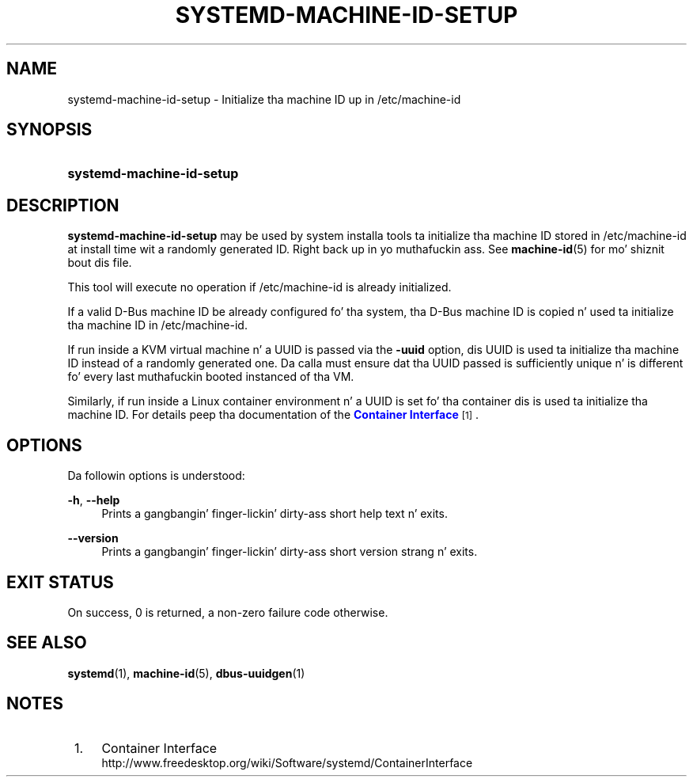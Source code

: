 '\" t
.TH "SYSTEMD\-MACHINE\-ID\-SETUP" "1" "" "systemd 208" "systemd-machine-id-setup"
.\" -----------------------------------------------------------------
.\" * Define some portabilitizzle stuff
.\" -----------------------------------------------------------------
.\" ~~~~~~~~~~~~~~~~~~~~~~~~~~~~~~~~~~~~~~~~~~~~~~~~~~~~~~~~~~~~~~~~~
.\" http://bugs.debian.org/507673
.\" http://lists.gnu.org/archive/html/groff/2009-02/msg00013.html
.\" ~~~~~~~~~~~~~~~~~~~~~~~~~~~~~~~~~~~~~~~~~~~~~~~~~~~~~~~~~~~~~~~~~
.ie \n(.g .ds Aq \(aq
.el       .ds Aq '
.\" -----------------------------------------------------------------
.\" * set default formatting
.\" -----------------------------------------------------------------
.\" disable hyphenation
.nh
.\" disable justification (adjust text ta left margin only)
.ad l
.\" -----------------------------------------------------------------
.\" * MAIN CONTENT STARTS HERE *
.\" -----------------------------------------------------------------
.SH "NAME"
systemd-machine-id-setup \- Initialize tha machine ID up in /etc/machine\-id
.SH "SYNOPSIS"
.HP \w'\fBsystemd\-machine\-id\-setup\fR\ 'u
\fBsystemd\-machine\-id\-setup\fR
.SH "DESCRIPTION"
.PP
\fBsystemd\-machine\-id\-setup\fR
may be used by system installa tools ta initialize tha machine ID stored in
/etc/machine\-id
at install time wit a randomly generated ID\&. Right back up in yo muthafuckin ass. See
\fBmachine-id\fR(5)
for mo' shiznit bout dis file\&.
.PP
This tool will execute no operation if
/etc/machine\-id
is already initialized\&.
.PP
If a valid D\-Bus machine ID be already configured fo' tha system, tha D\-Bus machine ID is copied n' used ta initialize tha machine ID in
/etc/machine\-id\&.
.PP
If run inside a KVM virtual machine n' a UUID is passed via the
\fB\-uuid\fR
option, dis UUID is used ta initialize tha machine ID instead of a randomly generated one\&. Da calla must ensure dat tha UUID passed is sufficiently unique n' is different fo' every last muthafuckin booted instanced of tha VM\&.
.PP
Similarly, if run inside a Linux container environment n' a UUID is set fo' tha container dis is used ta initialize tha machine ID\&. For details peep tha documentation of the
\m[blue]\fBContainer Interface\fR\m[]\&\s-2\u[1]\d\s+2\&.
.SH "OPTIONS"
.PP
Da followin options is understood:
.PP
\fB\-h\fR, \fB\-\-help\fR
.RS 4
Prints a gangbangin' finger-lickin' dirty-ass short help text n' exits\&.
.RE
.PP
\fB\-\-version\fR
.RS 4
Prints a gangbangin' finger-lickin' dirty-ass short version strang n' exits\&.
.RE
.SH "EXIT STATUS"
.PP
On success, 0 is returned, a non\-zero failure code otherwise\&.
.SH "SEE ALSO"
.PP
\fBsystemd\fR(1),
\fBmachine-id\fR(5),
\fBdbus-uuidgen\fR(1)
.SH "NOTES"
.IP " 1." 4
Container Interface
.RS 4
\%http://www.freedesktop.org/wiki/Software/systemd/ContainerInterface
.RE

